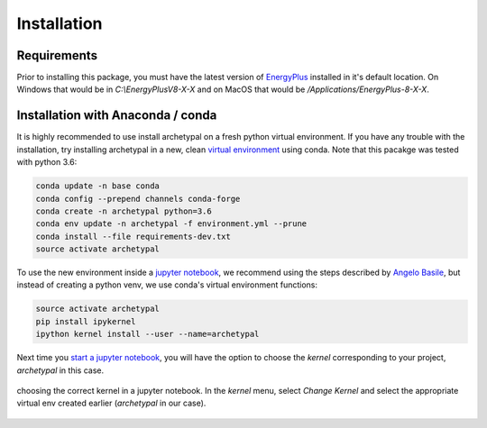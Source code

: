 Installation
============


Requirements
------------

Prior to installing this package, you must have the latest version of `EnergyPlus`_ installed in it's default location.
On Windows that would be in `C:\\EnergyPlusV8-X-X` and on MacOS that would be `/Applications/EnergyPlus-8-X-X`.


Installation with Anaconda / conda
----------------------------------

It is highly recommended to use install archetypal on a fresh python virtual environment. If you have any trouble
with the installation, try installing archetypal in a new, clean `virtual environment`_ using conda. Note that this
pacakge was tested with python 3.6:

.. code-block:: shell

   conda update -n base conda
   conda config --prepend channels conda-forge
   conda create -n archetypal python=3.6
   conda env update -n archetypal -f environment.yml --prune
   conda install --file requirements-dev.txt
   source activate archetypal


To use the new environment inside a `jupyter notebook`_, we recommend using the steps described by `Angelo
Basile`_, but instead of creating a python venv, we use conda's virtual environment functions:

.. code-block:: shell

   source activate archetypal
   pip install ipykernel
   ipython kernel install --user --name=archetypal

Next time you `start a jupyter notebook`_, you will have the option to choose the *kernel* corresponding to your
project, *archetypal* in this case.

.. figure:: images/20181211121922.png
   :alt: choosing the correct kernel in a jupyter notebook
   :width: 100%
   :align: center

   choosing the correct kernel in a jupyter notebook.
   In the *kernel* menu, select *Change Kernel*
   and select the appropriate virtual env created earlier (*archetypal* in our case).

.. _start a jupyter notebook: https://jupyter.readthedocs.io/en/latest/running.html#starting-the-notebook-server
.. _jupyter notebook: https://jupyter-notebook.readthedocs.io/en/stable/#
.. _Angelo Basile: https://anbasile.github.io/programming/2017/06/25/jupyter-venv/
.. _virtual environment: https://docs.conda.io/projects/conda/en/latest/user-guide/tasks/manage-environments.html#managing-environments
.. _EnergyPlus: https://energyplus.net
.. _umi: https://umidocs.readthedocs.io/en/latest/